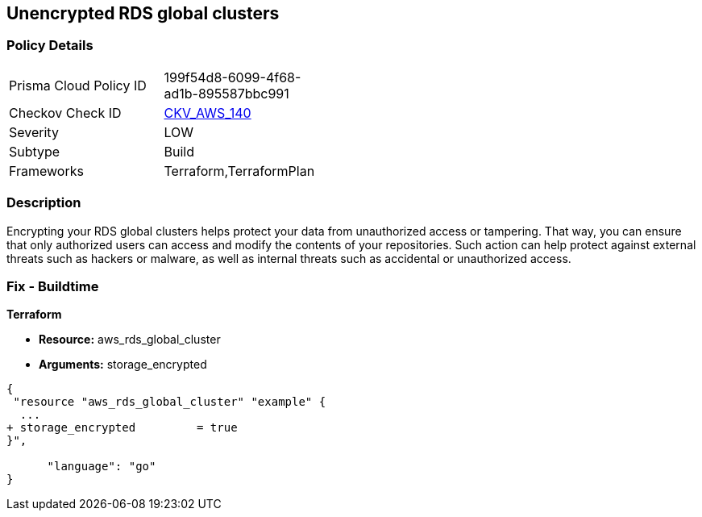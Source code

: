 == Unencrypted RDS global clusters


=== Policy Details 

[width=45%]
[cols="1,1"]
|=== 
|Prisma Cloud Policy ID 
| 199f54d8-6099-4f68-ad1b-895587bbc991

|Checkov Check ID 
| https://github.com/bridgecrewio/checkov/tree/master/checkov/terraform/checks/resource/aws/RDSClusterEncrypted.py[CKV_AWS_140]

|Severity
|LOW

|Subtype
|Build

|Frameworks
|Terraform,TerraformPlan

|=== 



=== Description 


Encrypting your RDS global clusters helps protect your data from unauthorized access or tampering.
That way, you can ensure that only authorized users can access and modify the contents of your repositories.
Such action can help protect against external threats such as hackers or malware, as well as internal threats such as accidental or unauthorized access.

=== Fix - Buildtime


*Terraform* 


* *Resource:* aws_rds_global_cluster
* *Arguments:* storage_encrypted


[source,go]
----
{
 "resource "aws_rds_global_cluster" "example" {
  ...
+ storage_encrypted         = true
}",

      "language": "go"
}
----
